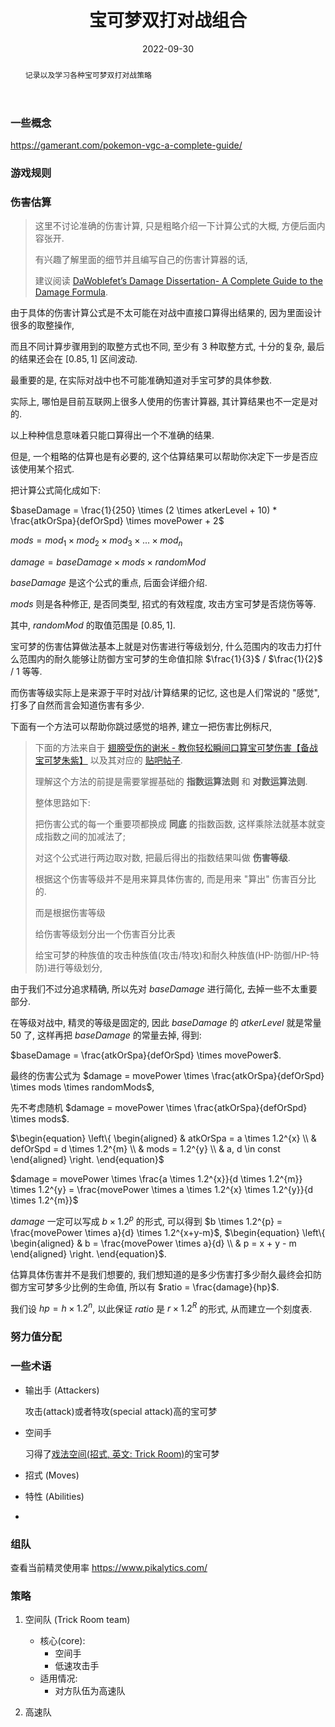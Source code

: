 #+title: 宝可梦双打对战组合
#+date: 2022-09-30
#+index: 宝可梦双打对战组合
#+tags: pokemon
#+status: wd
#+begin_abstract
记录以及学习各种宝可梦双打对战策略
#+end_abstract

*** 一些概念

    https://gamerant.com/pokemon-vgc-a-complete-guide/

    
*** 游戏规则

*** 伤害估算

    #+BEGIN_QUOTE
    这里不讨论准确的伤害计算, 只是粗略介绍一下计算公式的大概, 方便后面内容张开.

    有兴趣了解里面的细节并且编写自己的伤害计算器的话,

    建议阅读 [[https://www.trainertower.com/dawoblefets-damage-dissertation/][DaWoblefet’s Damage Dissertation- A Complete Guide to the Damage Formula]].

    #+END_QUOTE

    由于具体的伤害计算公式是不太可能在对战中直接口算得出结果的, 因为里面设计很多的取整操作,

    而且不同计算步骤用到的取整方式也不同, 至少有 3 种取整方式, 十分的复杂, 最后的结果还会在 $[0.85, 1]$ 区间波动.

    最重要的是, 在实际对战中也不可能准确知道对手宝可梦的具体参数.

    实际上, 哪怕是目前互联网上很多人使用的伤害计算器, 其计算结果也不一定是对的.

    以上种种信息意味着只能口算得出一个不准确的结果.

    但是, 一个粗略的估算也是有必要的, 这个估算结果可以帮助你决定下一步是否应该使用某个招式.

    把计算公式简化成如下:

    $baseDamage = \frac{1}{250} \times (2 \times atkerLevel + 10) * \frac{atkOrSpa}{defOrSpd} \times movePower + 2$

    $mods = mod_{1} \times mod_{2} \times mod_{3} \times ... \times mod_{n}$

    $damage = baseDamage \times mods \times randomMod$

    $baseDamage$ 是这个公式的重点, 后面会详细介绍.

    $mods$ 则是各种修正, 是否同类型, 招式的有效程度, 攻击方宝可梦是否烧伤等等.

    其中, $randomMod$ 的取值范围是 $[0.85, 1]$.

    # 可以看出这条公式太多乘法了, 不适合口算, 所以如果可以 *把乘除法换成加减法* 就好办多了.

    # https://tieba.baidu.com/p/8019499150

    宝可梦的伤害估算做法基本上就是对伤害进行等级划分, 什么范围内的攻击力打什么范围内的耐久能够让防御方宝可梦的生命值扣除 $\frac{1}{3}$ / $\frac{1}{2}$ / $1$ 等等.

    而伤害等级实际上是来源于平时对战/计算结果的记忆, 这也是人们常说的 "感觉", 打多了自然而言会知道伤害有多少.

    下面有一个方法可以帮助你跳过感觉的培养, 建立一把伤害比例标尺,

    #+BEGIN_QUOTE
    下面的方法来自于 [[https://www.bilibili.com/video/BV1ag411m74t/?spm_id_from=333.1007.top_right_bar_window_history.content.click][翅膀受伤的谢米 - 教你轻松瞬间口算宝可梦伤害【备战宝可梦朱紫】]] 以及其对应的 [[https://tieba.baidu.com/p/8019499150][贴吧帖子]].

    理解这个方法的前提是需要掌握基础的 *指数运算法则* 和 *对数运算法则*.

    整体思路如下:

    把伤害公式的每一个重要项都换成 *同底* 的指数函数, 这样乘除法就基本就变成指数之间的加减法了;

    对这个公式进行两边取对数, 把最后得出的指数结果叫做 *伤害等级*.

    根据这个伤害等级并不是用来算具体伤害的, 而是用来 "算出" 伤害百分比的.

    而是根据伤害等级

    给伤害等级划分出一个伤害百分比表

    给宝可梦的种族值的攻击种族值(攻击/特攻)和耐久种族值(HP-防御/HP-特防)进行等级划分,

    #+END_QUOTE

    由于我们不过分追求精确, 所以先对 $baseDamage$ 进行简化, 去掉一些不太重要部分.

    在等级对战中, 精灵的等级是固定的, 因此 $baseDamage$ 的 $atkerLevel$ 就是常量 50 了, 这样再把 $baseDamage$ 的常量去掉, 得到:

    $baseDamage = \frac{atkOrSpa}{defOrSpd} \times movePower$.

    最终的伤害公式为 $damage = movePower \times \frac{atkOrSpa}{defOrSpd} \times mods \times randomMods$,

    先不考虑随机 $damage = movePower \times \frac{atkOrSpa}{defOrSpd} \times mods$.

    # 这个时候我们把伤害除以防御方的血量就能得出伤害比例了: $ratio = \frac{damage}{hp} = movePower \times \frac{atkOrSpa}{defOrSpd \times hp} \times mods$.

    $\begin{equation} \left\{ \begin{aligned} & atkOrSpa = a \times 1.2^{x} \\ & defOrSpd = d \times 1.2^{m} \\ & mods = 1.2^{y} \\ & a, d \in const \end{aligned} \right. \end{equation}$

    $damage = movePower \times \frac{a \times 1.2^{x}}{d \times 1.2^{m}} \times 1.2^{y} = \frac{movePower \times a \times 1.2^{x} \times 1.2^{y}}{d \times 1.2^{m}}$

    $damage$ 一定可以写成 $b \times 1.2^{p}$ 的形式, 可以得到 $b \times 1.2^{p} = \frac{movePower \times a}{d} \times 1.2^{x+y-m}$, $\begin{equation} \left\{ \begin{aligned} & b = \frac{movePower \times a}{d} \\ & p = x + y - m \end{aligned} \right. \end{equation}$.

    估算具体伤害并不是我们想要的, 我们想知道的是多少伤害打多少耐久最终会扣防御方宝可梦多少比例的生命值, 所以有 $ratio = \frac{damage}{hp}$.

    我们设 $hp = h \times 1.2^{n}$, 以此保证 $ratio$ 是 $r \times 1.2^{R}$ 的形式, 从而建立一个刻度表.


*** 努力值分配

*** 一些术语

    - 输出手 (Attackers)

      攻击(attack)或者特攻(special attack)高的宝可梦

    - 空间手

      习得了[[https://wiki.52poke.com/wiki/%E6%88%8F%E6%B3%95%E7%A9%BA%E9%97%B4%EF%BC%88%E6%8B%9B%E5%BC%8F%EF%BC%89][戏法空间(招式, 英文: Trick Room)]]的宝可梦

    - 招式 (Moves)

    - 特性 (Abilities)

    -


*** 组队

    查看当前精灵使用率 https://www.pikalytics.com/


*** 策略

**** 空间队 (Trick Room team)

     - 核心(core):
       - 空间手
       - 低速攻击手

     - 适用情况:
       - 对方队伍为高速队
**** 高速队
